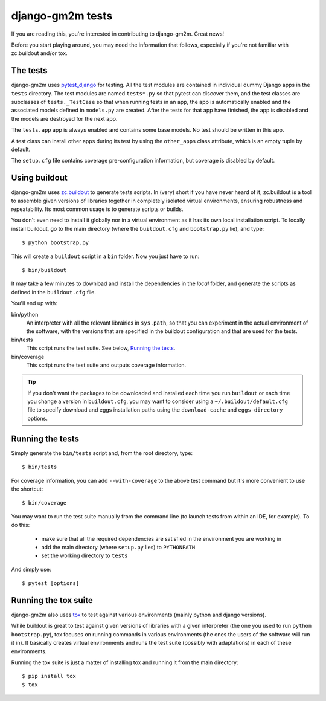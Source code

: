 django-gm2m tests
=================

If you are reading this, you're interested in contributing to django-gm2m.
Great news!

Before you start playing around, you may need the information that follows,
especially if you're not familiar with zc.buildout and/or tox.


The tests
---------

django-gm2m uses pytest_django_ for testing. All the test modules are
contained in individual dummy Django apps in the ``tests`` directory. The test
modules are named ``tests*.py`` so that pytest can discover them, and the test
classes are subclasses of ``tests._TestCase`` so that when running
tests in an app, the app is automatically enabled and the associated models
defined in ``models.py`` are created. After the tests for that app have
finished, the app is disabled and the models are destroyed for the next app.

The ``tests.app`` app is always enabled and contains some base models. No test
should be written in this app.

A test class can install other apps during its test by using the ``other_apps``
class attribute, which is an empty tuple by default.

The ``setup.cfg`` file contains coverage pre-configuration information,
but coverage is disabled by default.

Using buildout
--------------

django-gm2m uses zc.buildout_ to generate tests scripts. In (very) short
if you have never heard of it, zc.buildout is a tool to assemble given
versions of libraries together in completely isolated virtual environments,
ensuring robustness and repeatability. Its most common usage is to generate
scripts or builds.

You don't even need to install it globally nor in a virtual environment as it
has its own local installation script. To locally install buildout, go to the
main directory (where the ``buildout.cfg`` and ``bootstrap.py`` lie),
and type::

   $ python bootstrap.py

This will create a ``buildout`` script in a ``bin`` folder. Now you just have
to run::

   $ bin/buildout

It may take a few minutes to download and install the dependencies in the
*local* folder, and generate the scripts as defined in the ``buildout.cfg``
file.

You'll end up with:

bin/python
   An interpreter with all the relevant librairies in ``sys.path``, so that
   you can experiment in the actual environment of the software, with the
   versions that are specified in the buildout configuration and that are
   used for the tests.

bin/tests
   This script runs the test suite. See below, `Running the tests`_.

bin/coverage
   This script runs the test suite and outputs coverage information.

.. tip::
   If you don't want the packages to be downloaded and installed each time
   you run ``buildout`` or each time you change a version in ``buildout.cfg``,
   you may want to consider using a ``~/.buildout/default.cfg`` file to specify
   download and eggs installation paths using the ``download-cache`` and
   ``eggs-directory`` options.


Running the tests
-----------------

Simply generate the ``bin/tests`` script and, from the root directory, type::

   $ bin/tests

For coverage information, you can add ``--with-coverage`` to the above test
command but it's more convenient to use the shortcut::

   $ bin/coverage

You may want to run the test suite manually from the command line (to launch
tests from within an IDE, for example). To do this:

   - make sure that all the required dependencies are satisfied in the
     environment you are working in
   - add the main directory (where ``setup.py`` lies) to ``PYTHONPATH``
   - set the working directory to ``tests``

And simply use::

   $ pytest [options]


Running the tox suite
---------------------

django-gm2m also uses tox_ to test against various environments (mainly
python and django versions).

While buildout is great to test against given versions of libraries with a
given interpreter (the one you used to run ``python bootstrap.py``), tox
focuses on running commands in various environments (the ones the users of the
software will run it in). It basically creates virtual environments and runs
the test suite (possibly with adaptations) in each of these environments.

Running the tox suite is just a matter of installing tox and running it from
the main directory::

   $ pip install tox
   $ tox


.. _pytest_django: https://pytest-django.readthedocs.io/en/latest/
.. _zc.buildout: http://www.buildout.org/en/latest/
.. _tox: https://testrun.org/tox/

